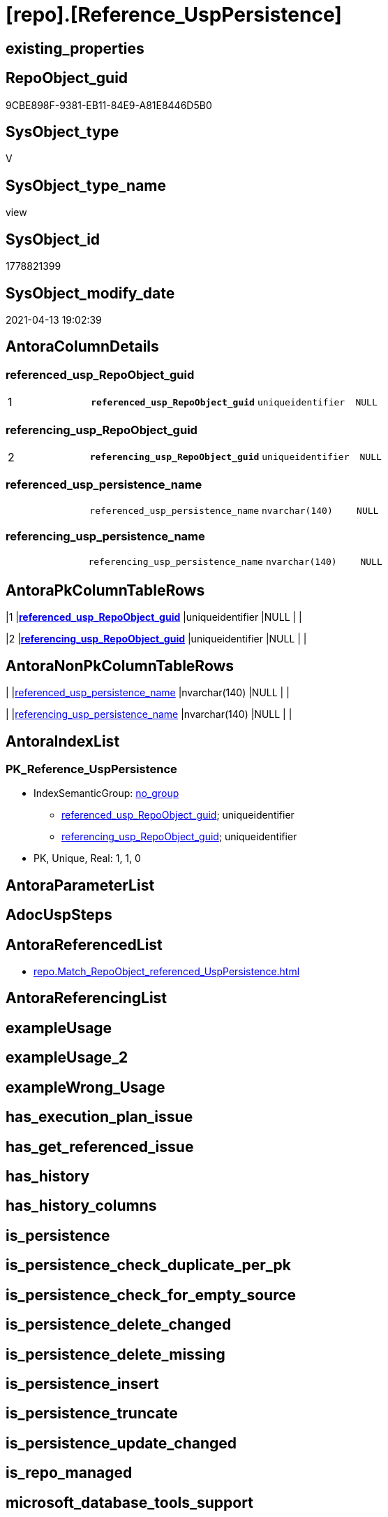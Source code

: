 = [repo].[Reference_UspPersistence]

== existing_properties

// tag::existing_properties[]
:ExistsProperty--antorareferencedlist:
:ExistsProperty--referencedobjectlist:
:ExistsProperty--sql_modules_definition:
:ExistsProperty--FK:
:ExistsProperty--AntoraIndexList:
:ExistsProperty--Columns:
// end::existing_properties[]

== RepoObject_guid

// tag::RepoObject_guid[]
9CBE898F-9381-EB11-84E9-A81E8446D5B0
// end::RepoObject_guid[]

== SysObject_type

// tag::SysObject_type[]
V 
// end::SysObject_type[]

== SysObject_type_name

// tag::SysObject_type_name[]
view
// end::SysObject_type_name[]

== SysObject_id

// tag::SysObject_id[]
1778821399
// end::SysObject_id[]

== SysObject_modify_date

// tag::SysObject_modify_date[]
2021-04-13 19:02:39
// end::SysObject_modify_date[]

== AntoraColumnDetails

// tag::AntoraColumnDetails[]
[[column-referenced_usp_RepoObject_guid]]
=== referenced_usp_RepoObject_guid

[cols="d,m,m,m,m,d"]
|===
|1
|*referenced_usp_RepoObject_guid*
|uniqueidentifier
|NULL
|
|
|===


[[column-referencing_usp_RepoObject_guid]]
=== referencing_usp_RepoObject_guid

[cols="d,m,m,m,m,d"]
|===
|2
|*referencing_usp_RepoObject_guid*
|uniqueidentifier
|NULL
|
|
|===


[[column-referenced_usp_persistence_name]]
=== referenced_usp_persistence_name

[cols="d,m,m,m,m,d"]
|===
|
|referenced_usp_persistence_name
|nvarchar(140)
|NULL
|
|
|===


[[column-referencing_usp_persistence_name]]
=== referencing_usp_persistence_name

[cols="d,m,m,m,m,d"]
|===
|
|referencing_usp_persistence_name
|nvarchar(140)
|NULL
|
|
|===


// end::AntoraColumnDetails[]

== AntoraPkColumnTableRows

// tag::AntoraPkColumnTableRows[]
|1
|*<<column-referenced_usp_RepoObject_guid>>*
|uniqueidentifier
|NULL
|
|

|2
|*<<column-referencing_usp_RepoObject_guid>>*
|uniqueidentifier
|NULL
|
|



// end::AntoraPkColumnTableRows[]

== AntoraNonPkColumnTableRows

// tag::AntoraNonPkColumnTableRows[]


|
|<<column-referenced_usp_persistence_name>>
|nvarchar(140)
|NULL
|
|

|
|<<column-referencing_usp_persistence_name>>
|nvarchar(140)
|NULL
|
|

// end::AntoraNonPkColumnTableRows[]

== AntoraIndexList

// tag::AntoraIndexList[]

[[index-PK_Reference_UspPersistence]]
=== PK_Reference_UspPersistence

* IndexSemanticGroup: xref:index/IndexSemanticGroup.adoc#_no_group[no_group]
+
--
* <<column-referenced_usp_RepoObject_guid>>; uniqueidentifier
* <<column-referencing_usp_RepoObject_guid>>; uniqueidentifier
--
* PK, Unique, Real: 1, 1, 0

// end::AntoraIndexList[]

== AntoraParameterList

// tag::AntoraParameterList[]

// end::AntoraParameterList[]

== AdocUspSteps

// tag::adocuspsteps[]

// end::adocuspsteps[]


== AntoraReferencedList

// tag::antorareferencedlist[]
* xref:repo.Match_RepoObject_referenced_UspPersistence.adoc[]
// end::antorareferencedlist[]


== AntoraReferencingList

// tag::antorareferencinglist[]

// end::antorareferencinglist[]


== exampleUsage

// tag::exampleusage[]

// end::exampleusage[]


== exampleUsage_2

// tag::exampleusage_2[]

// end::exampleusage_2[]


== exampleWrong_Usage

// tag::examplewrong_usage[]

// end::examplewrong_usage[]


== has_execution_plan_issue

// tag::has_execution_plan_issue[]

// end::has_execution_plan_issue[]


== has_get_referenced_issue

// tag::has_get_referenced_issue[]

// end::has_get_referenced_issue[]


== has_history

// tag::has_history[]

// end::has_history[]


== has_history_columns

// tag::has_history_columns[]

// end::has_history_columns[]


== is_persistence

// tag::is_persistence[]

// end::is_persistence[]


== is_persistence_check_duplicate_per_pk

// tag::is_persistence_check_duplicate_per_pk[]

// end::is_persistence_check_duplicate_per_pk[]


== is_persistence_check_for_empty_source

// tag::is_persistence_check_for_empty_source[]

// end::is_persistence_check_for_empty_source[]


== is_persistence_delete_changed

// tag::is_persistence_delete_changed[]

// end::is_persistence_delete_changed[]


== is_persistence_delete_missing

// tag::is_persistence_delete_missing[]

// end::is_persistence_delete_missing[]


== is_persistence_insert

// tag::is_persistence_insert[]

// end::is_persistence_insert[]


== is_persistence_truncate

// tag::is_persistence_truncate[]

// end::is_persistence_truncate[]


== is_persistence_update_changed

// tag::is_persistence_update_changed[]

// end::is_persistence_update_changed[]


== is_repo_managed

// tag::is_repo_managed[]

// end::is_repo_managed[]


== microsoft_database_tools_support

// tag::microsoft_database_tools_support[]

// end::microsoft_database_tools_support[]


== MS_Description

// tag::ms_description[]

// end::ms_description[]


== persistence_source_RepoObject_fullname

// tag::persistence_source_repoobject_fullname[]

// end::persistence_source_repoobject_fullname[]


== persistence_source_RepoObject_fullname2

// tag::persistence_source_repoobject_fullname2[]

// end::persistence_source_repoobject_fullname2[]


== persistence_source_RepoObject_guid

// tag::persistence_source_repoobject_guid[]

// end::persistence_source_repoobject_guid[]


== persistence_source_RepoObject_xref

// tag::persistence_source_repoobject_xref[]

// end::persistence_source_repoobject_xref[]


== pk_index_guid

// tag::pk_index_guid[]

// end::pk_index_guid[]


== pk_IndexPatternColumnDatatype

// tag::pk_indexpatterncolumndatatype[]

// end::pk_indexpatterncolumndatatype[]


== pk_IndexPatternColumnName

// tag::pk_indexpatterncolumnname[]

// end::pk_indexpatterncolumnname[]


== pk_IndexSemanticGroup

// tag::pk_indexsemanticgroup[]

// end::pk_indexsemanticgroup[]


== ReferencedObjectList

// tag::referencedobjectlist[]
* [repo].[Match_RepoObject_referenced_UspPersistence]
// end::referencedobjectlist[]


== usp_persistence_RepoObject_guid

// tag::usp_persistence_repoobject_guid[]

// end::usp_persistence_repoobject_guid[]


== UspParameters

// tag::uspparameters[]

// end::uspparameters[]


== sql_modules_definition

// tag::sql_modules_definition[]
[source,sql]
----
Create View repo.Reference_UspPersistence
As
Select
    Last_usp_persistence_RepoObject_guid  As referenced_usp_RepoObject_guid
  , First_usp_persistence_RepoObject_guid As referencing_usp_RepoObject_guid
  , Last_usp_persistence_name             As referenced_usp_persistence_name
  , First_usp_persistence_name            As referencing_usp_persistence_name
From
    repo.Match_RepoObject_referenced_UspPersistence;

----
// end::sql_modules_definition[]


